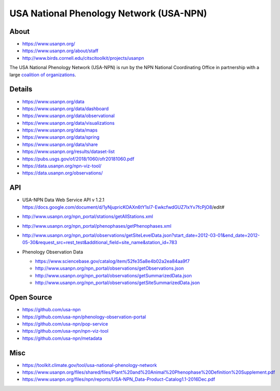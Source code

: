 ########################################
USA National Phenology Network (USA-NPN)
########################################

*****
About
*****
- https://www.usanpn.org/
- https://www.usanpn.org/about/staff
- http://www.birds.cornell.edu/citscitoolkit/projects/usanpn

The USA National Phenology Network (USA-NPN) is run by the
NPN National Coordinating Office in partnership with a large
`coalition of organizations <https://www.usanpn.org/partner/current>`_.

*******
Details
*******
- https://www.usanpn.org/data
- https://www.usanpn.org/data/dashboard
- https://www.usanpn.org/data/observational
- https://www.usanpn.org/data/visualizations
- https://www.usanpn.org/data/maps
- https://www.usanpn.org/data/spring
- https://www.usanpn.org/data/share
- https://www.usanpn.org/results/dataset-list
- https://pubs.usgs.gov/of/2018/1060/ofr20181060.pdf
- https://data.usanpn.org/npn-viz-tool/
- https://data.usanpn.org/observations/

***
API
***
- | USA-NPN Data Web Service API v 1.2.1
  | https://docs.google.com/document/d/1yNjupricKOAXn6tY1sI7-EwkcfwdGUZ7lxYv7fcPjO8/edit#
- http://www.usanpn.org/npn_portal/stations/getAllStations.xml
- http://www.usanpn.org/npn_portal/phenophases/getPhenophases.xml
- http://www.usanpn.org/npn_portal/observations/getSiteLevelData.json?start_date=2012-03-01&end_date=2012-05-30&request_src=rest_test&additional_field=site_name&station_id=783

- Phenology Observation Data

  - https://www.sciencebase.gov/catalog/item/52fe35a8e4b02a2ea84aa9f7
  - http://www.usanpn.org/npn_portal/observations/getObservations.json
  - http://www.usanpn.org/npn_portal/observations/getSummarizedData.json
  - http://www.usanpn.org/npn_portal/observations/getSiteSummarizedData.json


***********
Open Source
***********
- https://github.com/usa-npn
- https://github.com/usa-npn/phenology-observation-portal
- https://github.com/usa-npn/pop-service
- https://github.com/usa-npn/npn-viz-tool
- https://github.com/usa-npn/metadata

****
Misc
****
- https://toolkit.climate.gov/tool/usa-national-phenology-network
- https://www.usanpn.org/files/shared/files/Plant%20and%20Animal%20Phenophase%20Definition%20Supplement.pdf
- https://www.usanpn.org/files/npn/reports/USA-NPN_Data-Product-Catalog1.1-2016Dec.pdf
